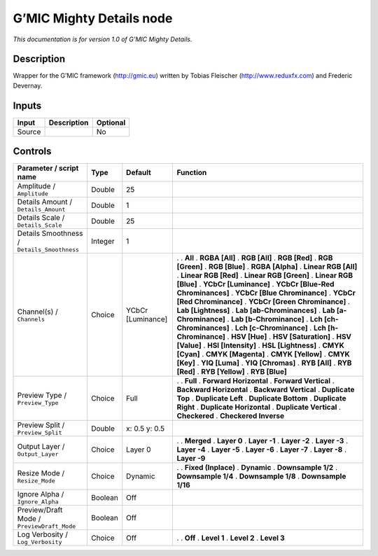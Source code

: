 .. _eu.gmic.MightyDetails:

G’MIC Mighty Details node
=========================

*This documentation is for version 1.0 of G’MIC Mighty Details.*

Description
-----------

Wrapper for the G’MIC framework (http://gmic.eu) written by Tobias Fleischer (http://www.reduxfx.com) and Frederic Devernay.

Inputs
------

====== =========== ========
Input  Description Optional
====== =========== ========
Source             No
====== =========== ========

Controls
--------

.. tabularcolumns:: |>{\raggedright}p{0.2\columnwidth}|>{\raggedright}p{0.06\columnwidth}|>{\raggedright}p{0.07\columnwidth}|p{0.63\columnwidth}|

.. cssclass:: longtable

=========================================== ======= ================= ===================================
Parameter / script name                     Type    Default           Function
=========================================== ======= ================= ===================================
Amplitude / ``Amplitude``                   Double  25                 
Details Amount / ``Details_Amount``         Double  1                  
Details Scale / ``Details_Scale``           Double  25                 
Details Smoothness / ``Details_Smoothness`` Integer 1                  
Channel(s) / ``Channels``                   Choice  YCbCr [Luminance] .  
                                                                      . **All**
                                                                      . **RGBA [All]**
                                                                      . **RGB [All]**
                                                                      . **RGB [Red]**
                                                                      . **RGB [Green]**
                                                                      . **RGB [Blue]**
                                                                      . **RGBA [Alpha]**
                                                                      . **Linear RGB [All]**
                                                                      . **Linear RGB [Red]**
                                                                      . **Linear RGB [Green]**
                                                                      . **Linear RGB [Blue]**
                                                                      . **YCbCr [Luminance]**
                                                                      . **YCbCr [Blue-Red Chrominances]**
                                                                      . **YCbCr [Blue Chrominance]**
                                                                      . **YCbCr [Red Chrominance]**
                                                                      . **YCbCr [Green Chrominance]**
                                                                      . **Lab [Lightness]**
                                                                      . **Lab [ab-Chrominances]**
                                                                      . **Lab [a-Chrominance]**
                                                                      . **Lab [b-Chrominance]**
                                                                      . **Lch [ch-Chrominances]**
                                                                      . **Lch [c-Chrominance]**
                                                                      . **Lch [h-Chrominance]**
                                                                      . **HSV [Hue]**
                                                                      . **HSV [Saturation]**
                                                                      . **HSV [Value]**
                                                                      . **HSI [Intensity]**
                                                                      . **HSL [Lightness]**
                                                                      . **CMYK [Cyan]**
                                                                      . **CMYK [Magenta]**
                                                                      . **CMYK [Yellow]**
                                                                      . **CMYK [Key]**
                                                                      . **YIQ [Luma]**
                                                                      . **YIQ [Chromas]**
                                                                      . **RYB [All]**
                                                                      . **RYB [Red]**
                                                                      . **RYB [Yellow]**
                                                                      . **RYB [Blue]**
Preview Type / ``Preview_Type``             Choice  Full              .  
                                                                      . **Full**
                                                                      . **Forward Horizontal**
                                                                      . **Forward Vertical**
                                                                      . **Backward Horizontal**
                                                                      . **Backward Vertical**
                                                                      . **Duplicate Top**
                                                                      . **Duplicate Left**
                                                                      . **Duplicate Bottom**
                                                                      . **Duplicate Right**
                                                                      . **Duplicate Horizontal**
                                                                      . **Duplicate Vertical**
                                                                      . **Checkered**
                                                                      . **Checkered Inverse**
Preview Split / ``Preview_Split``           Double  x: 0.5 y: 0.5      
Output Layer / ``Output_Layer``             Choice  Layer 0           .  
                                                                      . **Merged**
                                                                      . **Layer 0**
                                                                      . **Layer -1**
                                                                      . **Layer -2**
                                                                      . **Layer -3**
                                                                      . **Layer -4**
                                                                      . **Layer -5**
                                                                      . **Layer -6**
                                                                      . **Layer -7**
                                                                      . **Layer -8**
                                                                      . **Layer -9**
Resize Mode / ``Resize_Mode``               Choice  Dynamic           .  
                                                                      . **Fixed (Inplace)**
                                                                      . **Dynamic**
                                                                      . **Downsample 1/2**
                                                                      . **Downsample 1/4**
                                                                      . **Downsample 1/8**
                                                                      . **Downsample 1/16**
Ignore Alpha / ``Ignore_Alpha``             Boolean Off                
Preview/Draft Mode / ``PreviewDraft_Mode``  Boolean Off                
Log Verbosity / ``Log_Verbosity``           Choice  Off               .  
                                                                      . **Off**
                                                                      . **Level 1**
                                                                      . **Level 2**
                                                                      . **Level 3**
=========================================== ======= ================= ===================================
